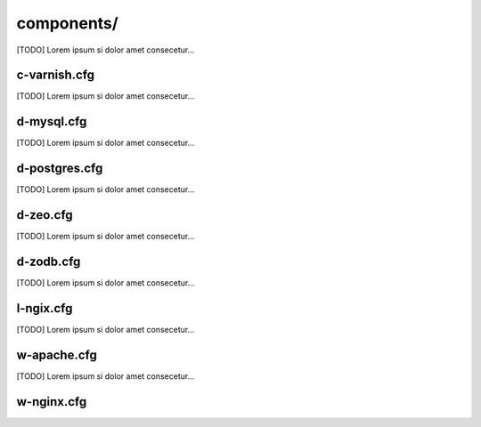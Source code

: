 =================
components/
=================

.. image:: images/component.png

[TODO] Lorem ipsum si dolor amet consecetur...


-------------------
c-varnish.cfg
-------------------

[TODO] Lorem ipsum si dolor amet consecetur...


-------------------
d-mysql.cfg
-------------------

[TODO] Lorem ipsum si dolor amet consecetur...


-------------------
d-postgres.cfg
-------------------

[TODO] Lorem ipsum si dolor amet consecetur...


-------------------
d-zeo.cfg
-------------------

[TODO] Lorem ipsum si dolor amet consecetur...


-------------------
d-zodb.cfg
-------------------

[TODO] Lorem ipsum si dolor amet consecetur...


-------------------
l-ngix.cfg
-------------------

[TODO] Lorem ipsum si dolor amet consecetur...


-------------------
w-apache.cfg
-------------------

[TODO] Lorem ipsum si dolor amet consecetur...


-------------------
w-nginx.cfg
-------------------
